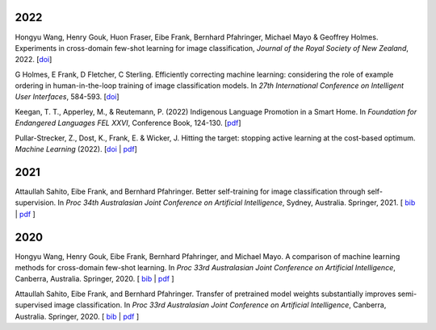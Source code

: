 .. title: Publications
.. slug: publications
.. date: 2022-11-08 15:00:00 UTC+13:00
.. tags: 
.. category:
.. link: 
.. description: 
.. type: text
.. status: 

2022
====

Hongyu Wang, Henry Gouk, Huon Fraser, Eibe Frank, Bernhard Pfahringer, Michael Mayo & Geoffrey Holmes. Experiments in cross-domain few-shot learning for image classification, *Journal of the Royal Society of New Zealand*, 2022. [`doi <https://doi.org/10.1080/03036758.2022.2059767>`__] 

G Holmes, E Frank, D Fletcher, C Sterling. Efficiently correcting machine learning: considering the role of example ordering in human-in-the-loop training of image classification models. In *27th International Conference on Intelligent User Interfaces*, 584-593. [`doi <https://dl.acm.org/doi/abs/10.1145/3490099.3511110>`__]

Keegan, T. T., Apperley, M., & Reutemann, P. (2022) Indigenous Language Promotion in a Smart Home. In *Foundation for Endangered Languages FEL XXVI*, Conference Book, 124-130. [`pdf <https://vonweber.nl/fel/proceedings/202209231053311938.pdf>`__]

Pullar-Strecker, Z., Dost, K., Frank, E. & Wicker, J. Hitting the target: stopping active learning at the cost-based optimum. *Machine Learning* (2022). [`doi <https://doi.org/10.1007/s10994-022-06253-1>`__ | `pdf <https://www.cs.waikato.ac.nz/~eibe/pubs/hitting_the_target_stopping_active_learning.pdf>`__]

2021
====

Attaullah Sahito, Eibe Frank, and Bernhard Pfahringer. Better self-training for image classification through self-supervision. In *Proc 34th Australasian Joint Conference on Artificial Intelligence*, Sydney, Australia. Springer, 2021. [ `bib <https://www.cs.waikato.ac.nz/~eibe/eibe_publications_bib.html#sahito21:_better_self_image_class_self>`__ | `pdf <https://www.cs.waikato.ac.nz/~eibe/pubs/Self_supervised_Paper.pdf>`__ ]

2020
====

Hongyu Wang, Henry Gouk, Eibe Frank, Bernhard Pfahringer, and Michael Mayo. A comparison of machine learning methods for cross-domain few-shot learning. In *Proc 33rd Australasian Joint Conference on Artificial Intelligence*, Canberra, Australia. Springer, 2020. [ `bib <https://www.cs.waikato.ac.nz/~eibe/eibe_publications_bib.html#wang20:_compar_machin_learn_method_cross>`__ | `pdf <http://www.cs.waikato.ac.nz/~eibe/pubs/AJCAI.pdf>`__ ] 

Attaullah Sahito, Eibe Frank, and Bernhard Pfahringer. Transfer of pretrained model weights substantially improves semi-supervised image classification. In *Proc 33rd Australasian Joint Conference on Artificial Intelligence*, Canberra, Australia. Springer, 2020.  [ `bib <https://www.cs.waikato.ac.nz/~eibe/eibe_publications_bib.html#sahito20:_trans_pretr_model_weigh_subst>`__ | `pdf <https://www.cs.waikato.ac.nz/~eibe/pubs/Transfer_Learning_camera_ready.pdf>`__ ]
